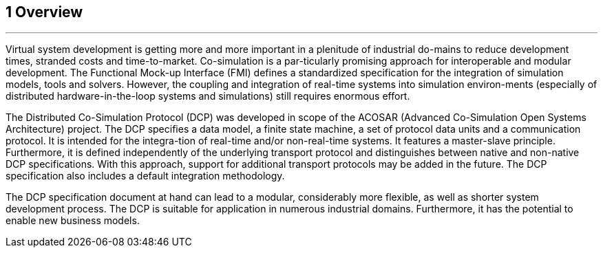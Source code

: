 == 1     Overview
---
Virtual system development is getting more and more important in a plenitude of industrial do-mains to reduce development times, stranded costs and time-to-market. Co-simulation is a par-ticularly promising approach for interoperable and modular development. The Functional Mock-up Interface (FMI) defines a standardized specification for the integration of simulation models, tools and solvers. However, the coupling and integration of real-time systems into simulation environ-ments (especially of distributed hardware-in-the-loop systems and simulations) still requires enormous effort.

The Distributed Co-Simulation Protocol (DCP) was developed in scope of the ACOSAR (Advanced Co-Simulation Open Systems Architecture) project. The DCP specifies a data model, a finite state machine, a set of protocol data units and a communication protocol. It is intended for the integra-tion of real-time and/or non-real-time systems. It features a master-slave principle. Furthermore, it is defined independently of the underlying transport protocol and distinguishes between native and non-native DCP specifications. With this approach, support for additional transport protocols may be added in the future. The DCP specification also includes a default integration methodology.

The DCP specification document at hand can lead to a modular, considerably more flexible, as well as shorter system development process. The DCP is suitable for application in numerous industrial domains. Furthermore, it has the potential to enable new business models.
